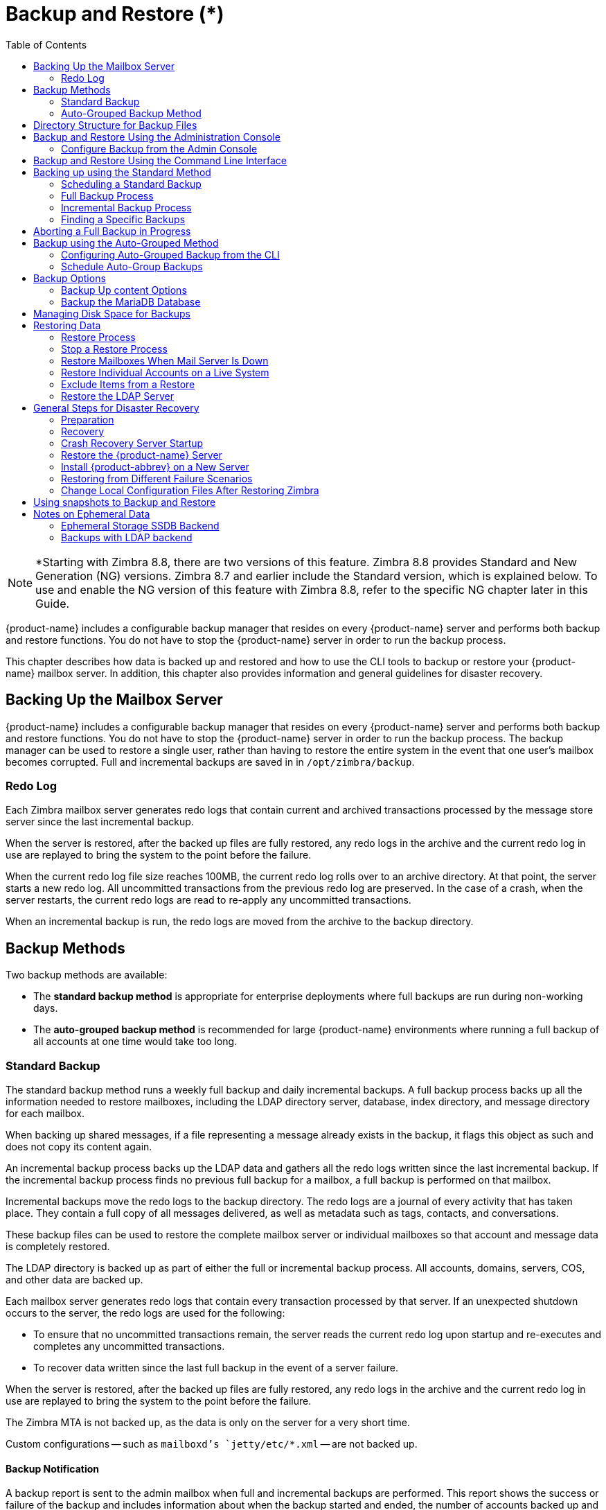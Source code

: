 [[backup_and_restore]]
= Backup and Restore (*)
:toc:

[NOTE]
*Starting with Zimbra 8.8, there are two versions of this feature. Zimbra 8.8 provides Standard and New Generation (NG) versions. Zimbra 8.7 and earlier include the Standard version, which is explained below. To use and enable the NG version of this feature with Zimbra 8.8, refer to the specific NG chapter later in this Guide.

{product-name} includes a configurable backup manager that resides on every
{product-name} server and performs both backup and restore functions. You
do not have to stop the {product-name} server in order to run the backup
process.

This chapter describes how data is backed up and restored and how to use
the CLI tools to backup or restore your {product-name} mailbox
server. In addition, this chapter also provides information and general
guidelines for disaster recovery.

== Backing Up the Mailbox Server

{product-name} includes a configurable backup manager that resides
on every {product-name} server and performs both backup and
restore functions. You do not have to stop the {product-name}
server in order to run the backup process. The backup manager can be
used to restore a single user, rather than having to restore the entire
system in the event that one user's mailbox becomes corrupted. Full and
incremental backups are saved in in `/opt/zimbra/backup`.


=== Redo Log

Each Zimbra mailbox server generates redo logs that contain current and
archived transactions processed by the message store server since the
last incremental backup.

When the server is restored, after the backed up files are fully
restored, any redo logs in the archive and the current redo log in use
are replayed to bring the system to the point before the failure.

When the current redo log file size reaches 100MB, the current redo log
rolls over to an archive directory. At that point, the server starts a
new redo log. All uncommitted transactions from the previous redo log
are preserved. In the case of a crash, when the server restarts, the
current redo logs are read to re-apply any uncommitted transactions.

When an incremental backup is run, the redo logs are moved from the
archive to the backup directory.

== Backup Methods

Two backup methods are available:

* The *standard backup method* is appropriate for enterprise deployments
where full backups are run during non-working days.

* The *auto-grouped backup method* is recommended for large {product-name}
environments where running a full backup of all accounts at one time would
take too long.

=== Standard Backup

The standard backup method runs a weekly full backup and daily
incremental backups. A full backup process backs up all the information
needed to restore mailboxes, including the LDAP directory server,
database, index directory, and message directory for each mailbox.

When backing up shared messages, if a file representing a message
already exists in the backup, it flags this object as such and does not
copy its content again.

An incremental backup process backs up the LDAP data and gathers all the
redo logs written since the last incremental backup. If the incremental
backup process finds no previous full backup for a mailbox, a full
backup is performed on that mailbox.

Incremental backups move the redo logs to the backup directory. The redo
logs are a journal of every activity that has taken place. They contain
a full copy of all messages delivered, as well as metadata such as tags,
contacts, and conversations.

These backup files can be used to restore the complete mailbox server or
individual mailboxes so that account and message data is completely
restored.

The LDAP directory is backed up as part of either the full or
incremental backup process. All accounts, domains, servers, COS, and
other data are backed up.

Each mailbox server generates redo logs that contain every transaction
processed by that server. If an unexpected shutdown occurs to the
server, the redo logs are used for the following:

* To ensure that no uncommitted transactions remain, the server reads
the current redo log upon startup and re-executes and completes any
uncommitted transactions.
* To recover data written since the last full backup in the event of a
server failure.

When the server is restored, after the backed up files are fully
restored, any redo logs in the archive and the current redo log in use
are replayed to bring the system to the point before the failure.

The Zimbra MTA is not backed up, as the data is only on the server for a
very short time.

Custom configurations -- such as `mailboxd`'s `jetty/etc/*.xml` -- are not backed up.

==== Backup Notification

A backup report is sent to the admin mailbox when full and incremental
backups are performed. This report shows the success or failure of the
backup and includes information about when the backup started and ended,
the number of accounts backed up and redo log sequence range.

If the backup failed, additional error information is included.

=== Auto-Grouped Backup Method

The auto-grouped backup method runs a full backup for a different group
of mailboxes at each scheduled backup. The auto-grouped backup method is
designed for very large {product-name} environments where backing
up all accounts can take a long time. Because auto-grouped backups
combine full and incremental backup functions, there is no need for
incremental backups. Each auto-grouped session runs a full backup of the
targeted group of mailboxes. It is not recommended to run auto-grouped
backups manually since they are scheduled from the CLI and run
automatically at the scheduled times.

== Directory Structure for Backup Files

The backup destination is known as a backup target. To the backup
system, it is a path in the file system of the mail server. The Zimbra
default backup directory is `/opt/zimbra/backup`.

The backup directory structure created by the standard backup process is
shown in
<<standard_backup_directory_structure,Standard Backup directory structure>>.
You can run regularly scheduled backups to the same target area without
overwriting previous backup sessions.

The *accounts.xml* file lists all accounts that are in all the backups
combined. For each account, this file shows the account ID, the email
address, and the label of the latest full backup for that account. If
you save your backup sessions to another location, you must also save
the latest accounts.xml file to that location. The accounts.xml file is
used to look up the latest full Backup for an account during restore. If
the accounts.xml file is missing you must specify the backup label to
restore from.

The redo log directory is located at `/opt/zimbra/redolog/redo.log`. When
the current redo log file size reaches 100MB, the current redo log rolls
over to an archive directory, `/opt/zimbra/redolog/archive`. At this
point the server starts a new redo log. All uncommitted transactions
from the previous redo log are preserved. In the case of a crash, when
the server restarts, the current redo logs are read to re-apply any
uncommitted transactions.

Redo operations are time critical, therefore a directory move is
performed instead of a copy-then-delete function. This directory move
can only be performed if the source and destination paths are on the
same file system volume. In other words, the redo log and redo -archive
log must be on the same file system volume because the archive files are
a subdirectory of the redo log file system.

All incremental and auto-grouped backup sessions must be saved to the
same directory as all the redo logs must be found in the same backup
target. Standard full backup sessions can use a different target
directory.

.Standard Backup directory structure
[cols="1,3",options=""]
|=======================================================================
|`/opt/zimbra/backup` |
Default root of backups

|`accounts.xml/` |
List of all accounts, each with email file address, Zimbra ID, and latest
full backup label. The accounts.xml maintains the mapping of email
addresses to their current zimbraIds and also the most recent full backup
for each account.

|`sessions/` |
Root of backup sessions.

|`full-<timestamp>/` |
A full backup directory. The timestamp for a session is the backup start
time in GMT, including milliseconds. GMT is used rather than local time to
preserve visual ordering across daylight savings transitions.

|`session.xml` |
Metadata about this backup label for full or incremental session, such as
start and stop times.

|`shared_blobs/` |
Contains message files that are shared among accounts in this backup.

|`sys/` |
Global database tables and `localconfig`.

|`db_schema.xml` |
Database schema information for global tables. Each table dump file has a
``.csv` format.

|`localconfig.xml` |
Copy of `/opt/zimbra/conf/localconfig.xml` at the time of the backup.

|`<table name>.dat` |
Database table data dump.

|`LDAP/ldap.bak` |
LDAP dumps.

|`accounts/` |
Each account's data is saved in a subdirectory of this.

|`<.../zimbraId>/` |
Root for each account.

|`meta.xml` |
Metadata about this account's backup.

|`ldap.xml` |
Account's LDAP information, including aliases, identities, data sources,
distribution lists, etc.

|`ldap_latest.xml` |
If this is present, this files links to ldap.xml of the most recent
incremental backup.

|`db/` |
Account-specific database table dumps.

|`db_schema.xml` |
Database schema information for this account's tables.

|`<table name>.dat` |
Database table data dump.

|`blobs/` |
Contains blob files.

|`index/` |
Contains Lucene index files.

|`incr-<timestamp>` |
An incremental backup directory. This directory is similar to the full
backup directory schema and includes these meta files.

|`session.xml` |

|`sys/db_schema.xml` |

|`accounts/.../<zimbraID>/ldap.xml` |
`incr-<timestamp>` does not include
`accounts/.../<zimbraId>/db/db_schema.xml` because incremental backup does
not dump account tables.

|=======================================================================

[NOTE]
For auto-grouped backups, the directory structure saves the
redo log files to the full backup session. There are no incremental
backup sessions.

== Backup and Restore Using the Administration Console

Many of the backup and restore procedures can be run directly from the
Administration Console. In the Navigation pane, *Monitoring>Backup*
lists each of the servers.

=== Configure Backup from the Admin Console

Backups can be configured from the Administration Console as a global
settings configuration and as a server-specific configuration. Server
settings override global settings.

In the global settings, you can configure the email addresses to receive
notification about the results of the backup. The default is to send the
notification to the admin account.

For Auto-grouped, you configure the number of groups to divide the
backups into.

The standard backup is the default and is automatically scheduled. You do
not need to make any additional changes. But when running the auto-grouped
backup you must manually configure the backup schedule. To do so, access
the CLI and follow the steps under
<<schedule_auto_group_backups,Schedule Auto-Group Backups>>
to run `zmschedulebackup -D` to set the default
schedule for auto-grouped backups.

*Throttling option with auto-grouped backup.* The auto-grouped backup
method automatically backs up mailboxes that have never been backed up
when the next backup is scheduled. This might not be the best option
every time a full backup is required on all mailboxes, such as
immediately after massive mailbox migrations or after a major upgrade.
Enabling *Throttle automatic* *backups* limits the mailbox count in a
daily backup to T/N. This breaks the constraint of backing up all
mailboxes in N days, but it helps backup to finish during off hours.

When all mailboxes are backed up at least once, disable throttling:
[source, bash]
----
zmprov mcf zimbraBackupAutoGroupedThrottled TRUE
----

== Backup and Restore Using the Command Line Interface

The Zimbra backup and restore procedures can be run as CLI commands.

The following utilities are provided to create backup schedules,
perform full and incremental backups, restore the mail server, or
restore the LDAP server.

* `zmschedulebackup` -- This command is used to schedule full backups,
incremental backups, and deletion of old backups.
* `zmbackup` -- This command executes full or incremental backup of the {product-name} mailbox
server. This is run on a live server, while the `mailboxd` process and the
mailbox server are running. This command also has an option to manually
delete old backups when they are no longer needed.
* `zmbackupabort` -- This command stops a full backup that is in process.
* `zmbackupabort -r` -- This command stops an ongoing restore.
* `zmbackupquery` -- This command lists the information about ongoing and
completed backups, including labels and dates.
* `zmrestore` -- This command restores a backup to a running {product-name} mailbox server.
* `zmrestoreoffline` -- This command restores the {product-name} mail server when the `mailboxd` process is stopped.
* `zmrestoreldap` -- This command restores the complete LDAP directory
server, including accounts, domains, servers, COS and other data.

Refer to <<command_line_utilities,Appendix A: Command Line Utilities>>
for usage and definitions for each of these commands.

== Backing up using the Standard Method

When you initiate a backup, you can issue the command from the same
server being backed up, run the command remotely and specify the target
server on the command line, or use the Administration Console to start a
backup session.

=== Scheduling a Standard Backup

When {product-name} was installed, the backup schedule for the
standard method of full and incremental backups was added to the
crontab. Under the default schedule, the full backup is scheduled for
1:00 a.m., every Saturday. The incremental backups are scheduled for
1:00 a.m., Sunday through Friday.

By default, backups older than a month are deleted every night at 12
a.m.

You can change the backup schedule using the `zmschedulebackup` command.

Specify the fields as follows, separate each field with a blank space:

* minute -- 0 through 59
* hour -- 0 through 23
* day of month -- 1 through 31
* month -- 1 through 12
* day of week -- 0 through 7 (0 or 7 is Sunday, or use names)

Type an asterisk (*) in the fields you are not using.

.`zmschedulebackup` options
========
* Replace the existing full backup, incremental backup and delete backup
schedule. When you use `-R`, the complete backup schedule is replaced. If
you use this command, remember to set the delete schedule, if you want
backup sessions to be scheduled for automatic deletion. This example
replaces the existing schedule to have full backups run on Sunday at 1
a.m., incremental backups to run Monday through Saturday at 1 a.m., and
old backups deleted at 12:00 a.m. every day.
+
[source, bash]
----
zmschedulebackup -R f "0 1 * * 7" i "0 1 * * 1-6" d 1m "0 0 * * *"
----

* Add an additional full backup time to your current schedule. This
example adds a full backup on Thursday at 1 a.m.
+
[source, bash]
----
zmschedulebackup -A f "0 1 * * 4"
----
* Review your backup schedule. The schedule is displayed.
+
[source, bash]
----
zmschedulebackup -q
----
* Save the schedule command to a text file. This would allow you to
easily recreate the same schedule after reinstall or upgrade
+
[source, bash]
----
zmschedulebackup -s
----

[NOTE]
To return backups to the default schedule use the command `zmschedulebackup -D`.
========

==== Default Standard Backup Schedule

The default backup schedule is displayed similarly to the following
example:

.Default Backup Schedule
======================================================
[source,bash]
0 1 * * 6 /opt/zimbra/bin/zmbackup -f - all
0 1* * 0-5 /opt/zimbra/bin/zmbackup -i
0 0 * * * /opt/zimbra/bin/zmbackup -del 1m
======================================================

Read as follows:

.The full backup runs on 1 a.m. on Saturdays
[source,bash]
----
0 1 * * * 6 /opt/zimbra/bin/zmbackup -f - all
----


.An incremental backup runs at 1 a.m. from Sunday through Friday
[source,bash]
----
0 1* * 0-5 /opt/zimbra/bin/zmbackup -i
----

.Backup sessions are deleted at midnight 1 month after they were created.
[source,bash]
----
0 0 * * * /opt/zimbra/bin/zmbackup -del 1m
----


.How to read the crontable
****
Each crontab entry contains six fields that appear in this order:

[cols="1,1,1,1,1,5",options="header",]
|=======================================================================
6+|Field
|*1* |*2* |*3* |*4* |*5* |*6*
|*0* |*1* |* |* |*6* |`/opt/zimbra/bin/zmbackup -f -all`
|=======================================================================

. minute (0-59 allowed)
. hour (0-23)
. day of month (1-31)
. month (1-12 or names)
. day of week (0-7 or names allowed, with both 0 and 7 representing
Sunday
. string to be executed

[NOTE]
The asterisk character works as a wild card, representing every
occurrence of the field's value.
****

Admin Console: ::
*Home > Configure > Global Settings > Backup/Restore*

You can add additional recipient addresses or change the notification email
address in the Administration Console.

=== Full Backup Process

The full backup process goes through the following steps to backup the
mailbox, the database, the indexes, and the LDAP directory:

. Backs up the global system data including system tables and
`localconfig.xml`.
. Iterates through each account to be backed up and backs up the LDAP
entries for those accounts.
. Places the account's mailbox in maintenance mode to temporarily
block mail delivery and user access to that mailbox.
. Backs up the mailbox.
.. Creates MariaDB dump for all data related to that mailbox.
.. Backs up the message directory for that mailbox.
.. Creates a backup of the index directory for that mailbox.
. Returns that account's mailbox to active mode and moves on to the
next one.
. Backs up the LDAP directory.

Full backup is usually run asynchronously. When you begin the full
backup, the label of the ongoing backup process is immediately
displayed. The backup continues in the background. You can use the
`zmbackupquery` command to check the status of the running backup at any
time.

Backup files are saved as zip files without compression. To change the
default zip option, see <<command_line_utilities,Appendix A: Command Line Utilities>>,
zmbackup section.

=== Incremental Backup Process

Incremental backups are run using the CLI command, *zmbackup*. The
process for incremental backup is as follows:

. Backs up the global system data including system tables and
`localconfig.xml`.

. Iterates through each account to be backed up and backs up the LDAP
entries for those accounts.

. Moves the archive redo logs, created since the last backup, to the
`<backup_target>/redologs` directory.
+
Archived logs that are less than an hour old at the time of incremental
backup are copied to the backup and are not deleted. These redologs are
deleted one hour after the backup. The interval is set by the
`localconfig` key `backup_archived_redolog_keep_time`. The default is 3600
seconds.
+
If no full backup for this account is found, the backup process performs
a full backup on this account, even if only an incremental backup was
specified.

.  Backs up the LDAP directory.

==== Performing Manual Backups

Use the zmbackup command to perform the following backup operations:

* Perform a manual backup of all mailboxes on server<1>:
[source,bash]
----
zmbackup -f -s server1.domain.com -a all
----
* Perform a manual, incremental backup of all mailboxes on *server1*
since last full backup
[source,bash]
----
zmbackup -i -s server1.domain.com -a all
----
* Perform a manual, full backup of only *user1's* mailbox on *server1*
[source,bash]
----
zmbackup -f -s server1.domain.com -a user1@domain.com
----

==== Deleting Backup Sessions

You can delete backup sessions either by label or by date.

* Deleting by label deletes that session and all backup sessions before
that session.
* Deleting by date deletes all backup session prior to the specified
date.

For example, `zmbackup -del 7d` deletes backups older than 7 days
from now. You can specify day (`d`), month (`m`), or year (`y`).

=== Finding a Specific Backups

Each full or incremental backup is a backup session.

Each backup session is labeled with date and time. For example, the
label `full-20070712.155951.123` says this is a backup from July 12,
2007 at 3:59:51.123.

[NOTE]
The times set in the session label are GMT, not the local time. GMT is used
rather than local time to preserve visual ordering across daylight savings
transitions.

Use the `zmbackupquery` command to find full backup sessions.

* To find a specific full backup session:
[source,bash]
----
zmbackupquery -lb full-20070712.155951.123
----
* To find a full backup sessions since a specific date:
[source,bash]
----
zmbackupquery --type full --from "2007/01/01 12:45:45"
----
* To find all full backup sessions in the backup directory:
[source,bash]
----
zmbackupquery --type full
----
* To find the best point in time to restore for an account specify a
time window
[source,bash]
----
zmbackupquery -a user1@example.com --type full --from "2007/07/05 12:01:15" --to "2007/07/12 17:01:45"
----

[NOTE]
If a backup session is interrupted because the server crashes during backup
(not aborted), the interrupted backup session is saved as a temporary
session. The temporary backup session is put in
`<backup_target>/sessions_tmp` directory. You can use the `rm` command to delete the
directory.

== Aborting a Full Backup in Progress

. Before you can abort a backup, you must know the backup session
label. This label is displayed when `zmbackup` first starts. If you do not
know the full backup label, use `zmbackupquery` to find the label.

.  Use the `zmbackupabort` command to stop a backup that is in progress.
The backup is immediately stopped and becomes a partially successful
backup.
+
* Stop the backup, if you know the label name
[source,bash]
----
zmbackupabort -lb full-20070712.155951.123 -s server1
----
* Stop the backup, if you do not know the label
[source,bash]
----
zmbackupquery
zmbackupabort -s server1 -lb full-20070712.155951.123
----

== Backup using the Auto-Grouped Method

The auto-grouped backup method is configured either from the
Administration Console or from the CLI.

Admin Console: ::
*Home > Configure > Global Settings > Backup/Restore* or +
*Home > Configure > Servers -> _server_ -> Backup/Restore*

=== Configuring Auto-Grouped Backup from the CLI

Set the backup method in the global configuration, and you can override
the configuration on a per server basis if you do not want a particular
server to use the auto-grouped backup method.

To set up auto-grouped backup, you modify LDAP attributes with
the zmprov command:
[source, bash]
----
zmprov mcf <ldap_attribute> <arg>
----
You can also set the attributes at the server level using `zmprov ms`.

The following LDAP attributes are modified:

* `zimbraBackupMode` -- Set it to be *Auto-Grouped*. The default is
Standard.
* `zimbraBackupAutoGroupedInterval` -- Set this to the interval in either
days or weeks that backup sessions should run for a group. The default
is 1d. Backup intervals can be 1 or more days, entered as xd (1d); or 1
or more weeks, entered as xw (1w).
* `zimbraBackupAutoGroupedNumGroups` -- This is the number of groups to
spread mailboxes over. The default is 7 groups.

=== Schedule Auto-Group Backups

You must configure the auto-group backup schedule.

Run `zmschedulebackup -D` to set the default schedule for
auto-grouped backups based on your `zimbraBackupAutoGroupedInterval`
setting.

One group is backed up each interval. The auto- grouped backup
automatically adjusts for changes in the number of mailboxes on the
server. Each backup session backs up the following:

* All mailboxes that have never been backed up before. These are newly
provisioned mailboxes.
* All mailboxes that have not been backed within the number of scheduled
backup days. For example, if backups are scheduled to run over six days,
mailboxes that have not been backed up in the past 5 days are backed up.
* More mailboxes, the oldest backup first. This is done so that the
daily auto-grouped backup load is balanced.
+
For example, if you configured the auto-grouped backup interval to be
daily (1d) and the number of groups to be 7, the first time auto-grouped
backup runs, all accounts are backed up. After the initial backup,
auto-grouped backup runs again the next day. This time accounts that
have been newly provisioned and a percentage of accounts close to
one-seventh of the total are backed up again. Accounts with the oldest
backup date are backed up first. The backup continues with newly
provisioned account and approximately one-seventh of accounts being
backed up daily over seven days.

When backing up shared messages, if a file representing a message
already exists in the backup, it flags this object as such and does not
copy its content again.

Backup files are saved as zip files without compression. To change the
default zip option, see <<command_line_utilities,Appendix A: Command Line Utilities>>,
`zmbackup` section.

These backup files can be used to restore the complete {product-name}
system or individual mailboxes so that account and message data is
completely restored. Archived redo logs are moved to the backup session as
part of the full backup. When the server is restored from an auto-grouped
backup, redo logs are replayed to bring the system to the point before the
failure.

== Backup Options

The backup process can be configured to selectively backup content and
to backup the MariaDB database.

=== Backup Up content Options

You can configure these backup options so that search indexes, blobs,
and HSM blobs are not backed up during a full backup session.

* `zimbraBackupSkipSearchIndex` -- Default is *FALSE*. If set to *TRUE*,
search index is not backed up. The mailbox will have to be reindexed
after restoring from a backup without the search index.
* `zimbraBackupSkipBlobs` -- Default is *FALSE*. If this is set to
*TRUE*, blobs are not backed up. This might be useful for getting a
quicker backup of just database data when the blobs reside on a
fault-tolerant storage. This configuration applies to all blobs, those
on the primary volumes as well as secondary (HSM) volumes.
* `zimbraBackupSkipHsmBlobs` -- Default is *FALSE*. If this is set to
*TRUE*, blobs on HSM volumes are no backed up. Set this if
`zimbraBackupSkipBlobs` is *FALSE* but you want to skip blobs on HSM
volumes.

=== Backup the MariaDB Database

You can configure {product-name} backups to run `mysqldump` to
backup your MariaDB database during backup sessions. When this is enabled,
a `mysqldump` backup runs with each full, incremental, and auto-grouped
backup.

The `mysqldump` is a backup of your MariaDB database at a specific time.
Data changes that occur later than the dump file are written to the
binary log. To recover to a specific point in time, binary logging must
be enabled. See the Zimbra wiki article, MariaDB Backup and Restore at
https://wiki.zimbra.com/wiki/MySQL_Backup_and_Restore.

The MariaDB dump files are gzipped and placed in the backup target
directory, or to `/opt/zimbra/backup`, if no directory is specified.

These files can be quite large. Make sure that the free disk space is at
least three times greater than the actual MariaDB database file for each
MariaDB database backup file that is saved.

* Enable `mysqldump` to run automatically with your backups, type
[source, bash]
----
zmlocalconfig edit mysql_backup_retention=<N>
----
*N* is the number of copies of the MariaDB database backups that
are retained.

[NOTE]
To restore a MariaDB database, contact Zimbra support for assistance.

== Managing Disk Space for Backups

Backup sessions fail if the target disk does not have enough space. All
data backed up in the backup session is discarded and deleted.

You can choose to receive notification when your disk might not have
enough space to complete the backup

Configuring the `zimbraBackupMinFreeSpace` attribute helps you
manage running backup session by notifying you.

Set the value for attribute `zimbraBackupMinFreeSpace` to the amount of
free space required on the backup target disk before a backup session is
run. If the disk has less space than the value set in the attribute, the
backup session will not run and an email notification is sent to the
administrator.

[NOTE]
If you are also backing up the MariaDB database, make sure you set the value
large enough to include the `myslqdump` file size.

The value for this attribute can be specified as a percentage of the
total disk space, for example 25%, or as number of bytes, for example
300MB, 50GB, etc. The default value is 0, meaning the check is disabled
and backup is always allowed to start.

The attribute can be set globally or by server.

* As global:
[source, bash]
----
zmprov mcf zimbraBackupMinFreeSpace <value>
----
* By server:
[source, bash]
----
zmprov ms <zmhostname> zimbraBackupMinFreeSpace <value>
----

Backup sessions run if the free disk space is at least the value you
set. If your backup file is larger than the value, the backup session
fails. You should monitor the size of the backup files and adjust the
attribute value if the backup require more space than the configured
value.

== Restoring Data

Three types of restore procedures can be run:

* The `zmrestore` command is used to restore the mailboxes while the
{product-name} mailbox server is running.

* The `zmrestoreoffline` command is used to restore the mailbox server when
just the `mailboxd` process it is stopped. This command is run for disaster recovery.

* The `zmrestoreldap` command is used to restore the content of the
LDAP directory server.

The restore process allows all accounts or individual accounts to be
specified.

=== Restore Process

The *zmrestore* process goes through the following steps to restore the
mailbox, the database, the indexes, and the LDAP directory.

.  Retrieves specified accounts to be restored, or specify *all* for
all accounts that have been backed up.
.  Iterates through each mailbox:
..  Deletes the mailbox on the server to clear any existing data
..  Restores the last full backup of the MariaDB data, the index directory,
and the message directory for that mailbox
..  Replays redo logs in all incremental backups since last full backup
..  Replays all archived redo logs for that mailbox, from the redo log
archive area on the mailbox server
..  Replays the current redo log

[NOTE]
Accounts are restored, even if the account exceeds its quota.  The next
time the user performs an action that affects quota, they receive a warning
that they have exceeded their quota.

[IMPORTANT]
Users using the Zimbra Connector for Microsoft Outlook must perform an
initial sync on the Outlook client when they log on after the Zimbra server
is restored.

*Examples*

.Perform a full restore of all accounts on server1
====
Including last full backup and any incremental backups since last full backup
[source, bash]
----
zmrestore -a all
----
====

.Perform a single account restore on server1
====
[source, bash]
----
zmrestore -a account@company.com
----
====

.Restore to a specific point in time (PIT)
====
The following restore options affect redo log replay. If you do not specify
one of these options, all redo logs since the full backup you're restoring
from are replayed

[IMPORTANT]
After you perform any of the following point-in-time restores,you should
immediately run a complete backup for those accounts to avoid future
restore problems with those accounts.

A restore that is run using any of the following options is a
point-in-time restore:

* `-restoreToTime` *<arg>* - Replay the redo logs until the time
specified.
* `-restoreToIncrLabel` *<arg>* - Replay redo logs up to and including
this incremental backup.
* `-restoreToRedoSeq` *<arg>* - Replay up to and including this
redo log sequence.
* `-br` - Replays the redo logs in backup only, therefore excluding
archived and current redo logs of the system.
* `-rf` - Restores to the full backup only. This does not include any
incremental backups at all.
====

.Specify an exact time, the incremental backup label, or the redo log sequence to restore to.
====
Restore stops at the earliest possible point in time if more than one point
in time restore options are specified.
[source, bash]
----
zmrestore -a account@company.com-restoreToTime <arg>
----
Two common ways to write the <timearg> are

* `"YYYY/MM/DD hh:mm:ss"`
* `YYYYMMDD.hhmmss`
====

.Perform an incremental restore only to last full backup, excluding incremental backups since then, for all accounts
====
[source,bash]
----
zmrestore -rf --a all
----
====

.Restore mailbox and LDAP data for an account
====
[source,bash]
----
zmrestore -ra -a account@company.com
----
====

.Restore to a new target account
====
A prefix is prepended to the original account names
[source,bash]
----
zmrestore -ca -a account@company.com -pre restore
----
The result from the above example would be an account called
restoreaccount@company.com.
====

.Restore system tables in the database (db) and `localconfig.xml`
====
[source,bash]
----
zmrestore -sys
----
====

.Include `--contineOnError` (`-c`) to the command so that the restore process continues if an error is encountered.
====
[source,bash]
----
zmrestore -a all -c
----
When `-c` is designated, accounts that could not be restored are displayed
when the restore process is complete.
====

.Restore a specific account
====
Can also be used to restore deleted accounts
[source,bash]
----
zmrestore -a account@company.com
----
====

.Avoid restoring accounts that were deleted
====
[source,bash]
----
zmrestore -a account@company.com -skipDeletedAccounts
----
====

.Restore a mailbox, but exclude all the delete operations that were in the redolog replay
====

When the mailbox is restored it will contain messages that were
deleted. This is useful if users use POP and remove messages from the
server
[source,bash]
----
zmrestore -a account@company.com --skipDeletes
----
[NOTE]
When the latest point in time is requested, do not add a backup label
(`-lb`). Without specifying the label, the most recent full backup before the
requested point is automatically used as the starting point.
====

=== Stop a Restore Process

The `zmbackupabort -r` command interrupts a restore that is in process.
The restore process stops after the current account finishes being
restored. The command displays a message showing which accounts were not
restored.

To stop the restore type:
[source,bash]
----
zmbackupabort -r
----

=== Restore Mailboxes When Mail Server Is Down

The offline restore process can only be run when the$1`mailboxd` server is
not running. In general, offline restore is run under the following
circumstances:

* Certain components of the Zimbra server are corrupted, and the server
cannot be started. For example, the data in LDAP or the database are
corrupted.
* A disaster requires the Zimbra software to be reinstalled on the
server.

The offline restore must be run before the {product-name} mailbox
store server is started to keep the redo logs in sequence.

In a disaster recovery when the Zimbra software is reinstalled, if `mailboxd`
is started before the backup files are restored, the mail server would
begin to accept email messages and perform other activities, producing redo
logs in the process. Since the pre-disaster data have not been restored to
the server, the redo logs would be out of sequence. Once `mailboxd` is
running, it would be too late to restore the pre-disaster data.

The offline restore process goes through the following steps.

. Specified accounts to be restored are retrieved. If the command-line
does not specify any mailbox address, the list of all mailboxes on the
specified mail host are retrieved from Zimbra LDAP directory server.
. Iterates through each mailbox:
.. Deletes the mailbox on the server to clear any existing data
.. Restores the last full backup of the MariaDB data, the index
directory, and the message directory for that mailbox
.. Replays redo logs in all incremental backups since last full backup
.. Replays all archived redo logs for that mailbox, from the redo log
archive area on the mailbox server
.. Replays the current redo log

==== Restore All Accounts

. Restore all accounts on server1 when `mailboxd` is stopped
+
[source,bash]
----
zmrestoreoffline -a all
----
. Start `mailboxd` after the offline restore is complete
+
[source,bash]
----
zmcontrol startup
----

=== Restore Individual Accounts on a Live System

Use the *zmrestore* command to restore one or more selected accounts. In
the event that a user's mailbox has become corrupted, you might want to
restore that user from the last full and incremental backup sets.

. For each account to be restored, put the account into maintenance mode
+
[source,bash]
----
zmprov ma <account> zimbraAccountStatus maintenance
----
+
Maintenance mode prevents delivery of new emails during the restore.
Otherwise, the emails would be overwritten during the restore process.

. Run the `zmrestore` command to restore the accounts
+
[source,bash]
----
zmrestore -a account@abc.com
----

.  For each account that was restored, put the account back into active mode
+
[source,bash]
----
zmprov ma <account> zimbraAccountStatus active
----

[IMPORTANT]
If a user account is restored and the COS that the account was assigned no
longer exists, the default COS is assigned to the account.

=== Exclude Items from a Restore

When you restore from a full backup, you can exclude the search index
and blobs.

* *Search index* -- If you do not restore the search index data, the
mailbox will have to be reindexed after the restore.
+
[source,bash]
----
zmrestore -a <all|account> --exclude-search-index
----

* *Blobs* -- This is a useful option when all blobs for the mailbox being
restored already exist.
+
[source,bash]
----
zmrestore <all or account>|--exclude-blobs
----

* *HSM-blobs* -- This is useful when all HSM blobs for the mailbox
being restored already exist.
+
[source,bash]
----
zmrestore <all or account> --exclude-hsm-blobs
----

=== Restore the LDAP Server

In a disaster recovery where you need to restore the entire system,
restore the LDAP directory server first.

The `zmrestoreldap` command restores the global LDAP data including COS,
distribution lists, etc. You can restore the complete LDAP server, which
recreates the entire schema or you can restore specific accounts. You
specify the session to restore. The restore command has to be run on the
LDAP server being restored.

*Examples*

.Find the LDAP session labels
====
[source,bash]
----
zmrestoreldap -lbs
----
====

.Restore the complete LDAP directory server
====
[source,bash]
----
zmrestoreldap -lb full20061130135236
----
====

.Restore LDAP data for specific accounts
====
[source,bash]
----
zmrestoreldap -lb full20061130135236 -a tac@abc.com jane@abc.com
----
====

== General Steps for Disaster Recovery

Use the following steps to restore a mailbox store server in a general
disaster scenario involving multiple machines.

=== Preparation

.  Restore the LDAP directory server to a known good state before doing
anything with the mailbox store server.
.  Put all mailboxes into maintenance mode to prevent mail delivery and
user login while restoring the mailboxes.
.  Stop the mailbox store server if it is running.

=== Recovery

.  Reinstall the {product-name} software on the mailbox server,
if necessary.
.  Restore mailboxes.
.  Start the {product-name} server.
.  Put all {product-name} mailboxes back in active mode.
.  Run a full backup of the server.

=== Crash Recovery Server Startup

When your system unexpectedly stops and then restarts on startup, the
server searches the redo log for uncommitted transactions and replays
any that it finds. Replaying the redo logs brings the system to a
consistent state.

=== Restore the {product-name} Server

If a complete machine failure occurs, use the following steps to restore
to a new server.

[IMPORTANT]
The {product-name} version you install on the new server *must be the
same version* as installed on the old server.  The server can have a
different operating system.

The new server hardware must meet the requirements described in the
Installation Prerequisites section of the {product-name} Single
Server Installation guide. Install the new operating system, making any
necessary OS configuration modifications as described in the
installation guide.

You do the following to restore to a new server:

.  Prepare the new server.
.  Block client access to the old server's IP address with firewall
rules.
.  Mount any volumes that were in use on the older server.
.  Delete the MariaDB data that is set up in the initial installation of
{product-name}.
.  Copy the backup files to the new server.
.  Run `zmrestoreldap` to restore the global LDAP data.
.  Run `zmrestoreoffline` to restore account data from the backup sessions.
.  Prepare and run a new backup.

==== Old Server Status

Two scenarios for disaster recovery are the server has died and the
{product-name} files cannot be accessed, or {product-name}
is still running, but the server hardware needs to be replaced.

*If the server is not running:*

.  Block client access to the server IP address with firewall rules.
.  Find the latest full {product-name} backup session to use.

*If server is still running, to prepare the move to the new server:*

.  Block client access to the server's IP address with firewall rules.
.  Run a full backup of the old service, or if the backup is recent,
run an incremental backup to get the most current incremental backup
session.
.  Run `zmcontrol stop`, to stop {product-name}. In order to
restore to the most current state, no new mail should be received after
the last incremental backup has run.
.  Change the hostname and IP address on the old server to something
else. Do not turn off the server.

=== Install {product-abbrev} on a New Server

Before you begin, make sure that the new server is correctly configured
with the IP address and hostname and that {product-name} is
installed and configured with the same domain, hostname, passwords, etc.
as the previous server. See the {product-name} installation guide
for more information about preparing the server. Before you begin to
install {product-name}, note the information you need from the old
server including: admin account name and password, LDAP, Amavis, and
Postfix passwords, spam training and non-spam training user account
names, exact domain name, and the global document account name.

[NOTE]
Make sure the computer time is set to the same time as the old
server. Verify that the old hostname and MX DNS records resolve to the new
server.

.  Copy the {product-name} License.xml file to a directory on the
new server. You cannot complete the {product-name} installation if
the license is not on the new server.
.  Run `./install.sh` and follow the directions in the installation guide
to install {product-name}. Make sure that you configure the same
domain, hostname, passwords as on the old server. During Zimbra
Collaboration install, the following settings must be changed to match
the original server settings:
..  *Zimbra LDAP Server* -- For *Domain to create*, identify the same
default domain as on the old server.
..  *Zimbra Mailbox Server* -- An administrator's account is
automatically created.
* Make sure that the account name for *Admin user to create* is the same
name as on the original server.
* Set the admin password to be the same as on the old server.
* Set the LDAP password to be the same as on the old server.
* Set the Postfix user and Amavis user passwords to be the same as on
the old server
* Change the *Spam training user* and the *Non-spam (HAM) training*
*user* account names to be the same as the spam account names on the old
server.
* *Global Document Account* -- This account name is
automatically generated and is usually named wiki. If you changed this,
change the Global Document Account name to be the same account name as
on the original server.
..  Change any other settings on the new server to match the
configuration on the original server.
..  In the main menu, set the default backup schedule and the automatic
starting of servers after the configuration is complete to *NO*.

==== Restoring a Backup to a New Server

.  Stop the new server
+
[source,bash]
----
zmcontrol stop
----

.  If the old server had additional storage volumes configured, mount
the additional volumes now.

.  Delete the MariaDB data and reinitialize an empty data directory. If
you do not do this, `zmrestoreoffline` will have errors. As `zimbra`, type:
+
[source,bash]
----
rm -rf /opt/zimbra/db/data/* /opt/zimbra/libexec/zmmyinit
----
+
The MariaDB service is now running.

.  Copy all the files in the `/backup` directory from the old server or
from an archive location to `/opt/zimbra/backup`.

.  Restore the LDAP.
+
[source,bash]
----
zmrestoreldap -lb <latest_label>
----
+
If you are restoring a large number of accounts, you might run a command
such as the UNIX command, `nohup`, so that the session does not terminate
before the restore is complete.
+
[NOTE]
To find the LDAP session label to restore, type `zmrestoreldap –lbs`.

.  Ensure that the following services are running before attempting to execute `zmrestoreoffline`.
  - `mysqld` (MariaDB)
  - `slapd` (OpenLDAP)
+
[source,bash]
----
zmcontrol start
----

.  Ensure that the following services are stopped before attempting to execute `zmrestoreoffline`.
  - `mailboxd`
+
[source,bash]
----
zmmailboxdctl stop
----

Because some {product-name} services are running at this
point, type `zmconvertctl start`. This is required before running
`zmrestoreoffline`.

.  Sync your LDAP password from backup directory to the new production
servers LDAP config.
+
[source,bash]
----
zmlocalconfig -f -e zimbra_ldap_password=<password>
----

.  Start the offline restore after stopping `mailboxd`.
+
[source,bash]
----
zmmailboxdctl stop
zmrestoreoffline -sys -a all -c -br
----
+
You might run a command such as `nohup` here also. To watch the progress,
tail `/opt/zimbra/log/mailbox.log`.
+
[NOTE]
Use `–c` on the command line so that accounts are restored,
even if some accounts encounter errors during the offline restore
process.

.  Because some {product-name} services are running at this
point, type `zmcontrol stop` to stop all services.

.  Remove any old backup sessions because these sessions are no longer
valid.
+
[source,bash]
----
rm -rf /opt/zimbra/redolog/* /opt/zimbra/backup/*
----

.  Start {product-name}.
+
[source,bash]
----
zmcontrol start
----

.  Run a full backup.
+
[source,bash]
----
zmbackup -f -a all
----

. Remove the firewall rules and allow client access to the new
server.

=== Restoring from Different Failure Scenarios

The restoration steps are similar for most server failures you may
encounter. If a failure occurs, review the disaster recovery section to
understand the process and then follow the steps below for the specific
type of failure.

==== Restore When LDAP is Corrupted

.  Reinstall the LDAP server. See the {product-name} Installation
guide.
.  Find the label for the LDAP session to restore. Run the
`zmrestoreldap - lb <label>` command, with no arguments to restore all
accounts, domains, servers, COS, etc. for the LDAP server.
.  Make sure that all accounts are in active mode. From the command
line, type `zmprov ma zimbraAccountStatus active`

==== Restore After Replacing Corrupted Partitions

.  If a partition becomes corrupted, replace the failed disk.
.  To restore the latest full and incremental backup files, run
+
[source,bash]
----
zmrestore -a all
----
+
The *zmrestore* process automatically retrieves the list of all
mailboxes on the specified mail host from the backup date and iterates
through each mailbox to restore the mailboxes to the last known good
state.

==== Restore After Corrupted or Unreadable Redo Log

If the redo log becomes unreadable, the `mailboxd` service stops and
cannot restart. If this happens, inspect the hardware and software to
find the source of the problem before proceeding.

Without the latest redo log, the Zimbra mailbox server cannot be
returned to the most current state. The Zimbra mailbox data can be
restored to the latest archived redo log state. A new redo log for
current transactions is created after the Zimbra mailbox server is
restored.

[IMPORTANT]
The `mailboxd` service must not be running, and all accounts must be in
maintenance mode before beginning.

.  Put all accounts into maintenance mode.
+
[source,bash]
----
zmprov md <domain> zimbraDomainStatus maintenance
----

.  With the `mailboxd` service not running, type
+
[source,bash]
----
zmrestoreoffline
----
+
The offline restore process begins by retrieving the list of all
mailboxes on the specified mail host from the backup.
+
The offline restore than iterates through each mailbox to:
+
--
* Delete the mailboxes on the server
* Restore the last full backup from the backup area
* Restore all incremental backups for that mailbox in order, since the
last full backup. This involves replaying the redo logs from the backup
target area
* Replay all archived redo logs
--
+
Because the redo log for current transactions is not available, the
mailbox server is returned to the state of the last archived redo log.

.  After the offline restore is complete, start {product-abbrev}.
+
[source,bash]
----
zmcontrol startup
----

.  When the Zimbra mailbox server is up, run a full backup of the
Zimbra server. The full backup must be run immediately to have the
latest data backed up, because the latest redo log is not available.

=== Change Local Configuration Files After Restoring Zimbra

The `localconfig.xml` file, located in the `/opt/zimbra/conf` directory,
includes the core Zimbra server configuration, such as paths and passwords,
This file is backed up in full and incremental backups. When you run an
incremental or full restore, the backed-up version of the `localconfig.xml`
is renamed `localconfig.xml.restore` and is copied to the `/opt/zimbra/conf`
directory.

If you have made changes since the last backup, you might need to replace
the `localconfig.xml` file with the restored copy. Compare these files, and
if the ``*.restore*`` file has the latest local configuration data, delete the
`localconfig.xml` file and rename the file with the `.restore` extension to
`localconfig.xml`.

== Using snapshots to Backup and Restore

You can backup and restore a server using the snapshot feature provided
by the storage layer rather than using Zimbra's backup and restore
feature. Using snapshots, you can maintain a standby site if the primary
site fails and reroute users to the standby site to keep operations
running.

Snapshots are taken for all volumes of data and are transferred to the
standby site periodically. Data volumes that are backed up using
snapshots include MariaDB, blobs, Lucene index, and redologs.

When the primary site is down, the `zmplayredo` command is used to bring
consistency to the snapshots and to reapply any changes in data to
minimize data loss across volumes

There are four volumes of data:

* MariaDB
* Blob
* Lucene index
* Redologs

Sets of snapshots are taken every hour and transferred to the remote
standby site. However, all snapshots are not taken at one instant and
could be a second to a minute apart from each other. Also, snapshots of
redologs may be taken more frequently. The sequence of events could look
like:

----
8:00:00 - snapshot mysql
8:00:01 - snapshot blob
8:00:02 - snapshot index
8:00:03 - snapshot redolog
8:05:00 - transfer the snapshot set to remote site completed
...
8:15:00 - snapshot redolog
8:15:05 - transfer of redolog snapshot to remote site completed
...
8:30:00 - snapshot redolog
8:30:05 - transfer of redolog snapshot to remote site completed
...
8:35:00 - primary site fails
----

On the remote site, there are snapshots from the 8:00 set of data as
well as subsequent snapshots of the redologs. They all have to be
brought together so that the most recent information is available on the
standby site once users are rerouted to it.

You can now run the `zmplayredo` command to replay changes from 8:00:00.

[source,bash]
----
zmplayredo --fromTime "2008/10/17 08:00:00:000"
----

All data is brought forward to the current time and the standby site is
set up and running. Data from 8:30:00 to 8:35:00 is lost but that is
expected when the restore process is being carried out.


== Notes on Ephemeral Data

As of ZCS 8.8, ephemeral data is not backed up as part of the backup process.
Since auth tokens are ephemeral attributes, the implication is that clients
accessing accounts restored after deletion will need to re-authenticate;
auth tokens generated prior to the backup will no longer work.

// ZMS-614 / ZCS-2188 was fixed 2-Jan-2018, so this needs to be updated. v v
The Jira ticket ZMS-614 has been opened to track the potential future development
of ephemeral data backups.

=== Ephemeral Storage SSDB Backend

==== Backing up Ephemeral Data in SSDB

If SSDB is used as the ephemeral backend, a backup will not include any ephemeral
attributes.

Note: This section does not detail how to deploy and administer an SSDB server.
For that information please see section <<overview_of_configuration_options,SSDB Configuration Options>>.

Backing up the data stored in SSDB (if so configured) is done as follows:

[source,bash]
----
ssdb-dump -h localhost -p 8888 -o /tmp/ephemeral-backup-<date>
----

Note: If running in master / slave configuration the `ssdb-dump` should be run on the *master*.

===== Example backup
[source,bash]
----
ssdb-dump - SSDB backup command
Copyright (c) 2012-2015 ssdb.io

recv begin...
received 1 entry(s)
received 10 entry(s)
received 100 entry(s)
received 1000 entry(s)
received 10000 entry(s)
received 100000 entry(s)
received 200000 entry(s)
received 300000 entry(s)
received 400000 entry(s)
received 400021 entry(s)
recv end

total dumped 400021 entry(s)
                               Compactions
Level  Files Size(MB) Time(sec) Read(MB) Write(MB)
--------------------------------------------------
  2        1        7         0        0         7

compacting data...
                               Compactions
Level  Files Size(MB) Time(sec) Read(MB) Write(MB)
--------------------------------------------------
  2        2       10         0        0        10

backup has been made to folder: /tmp/ephemeral-backup-<date>
----

==== Restoring Ephemeral Data to SSDB

Restoring ephemeral data to SSDB from a backup can only be done with a backup from
an SSDB server.

A restoration can be done in one of two ways:

 - import into a running server
 - override of existing data

===== Importing into a running server

Using the `leveldb-import` command provided with the SSDB software a backup created
with the `ssdb-dump` command can be imported into a running SSDB server.

[source,bash]
----
leveldb-import localhost 8888 /tmp/ephemeral-backup-<date>/data
----

==== Data override

 - Stop the SSDB server.
 - Copy the directory created using the `ssdb-dump` command previously to a known location.
 - Update `ssdb.conf` configuration file to update the `work_dir` option to the proper path.
 - Start the SSDB server back up and verify previously working logins still work.

=== Backups with LDAP backend

If the ephemeral backend is LDAP, a backup will not include auth tokens or CSRF
tokens, but it will include the last logon timestamp. Upon account restore,
the appropriate "Last Login" value in the admin console will be restored.

